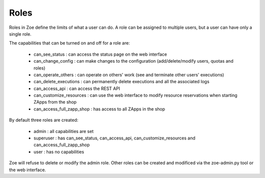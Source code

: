 .. _roles:

Roles
=====

Roles in Zoe define the limits of what a user can do. A role can be assigned to multiple users, but a user can have only a single role.

The capabilities that can be turned on and off for a role are:

 * can_see_status : can access the status page on the web interface
 * can_change_config : can make changes to the configuration (add/delete/modify users, quotas and roles)
 * can_operate_others : can operate on others' work (see and terminate other users' executions)
 * can_delete_executions : can permanently delete executions and all the associated logs
 * can_access_api : can access the REST API
 * can_customize_resources : can use the web interface to modify resource reservations when starting ZApps from the shop
 * can_access_full_zapp_shop : has access to all ZApps in the shop

By default three roles are created:

 * admin : all capabilities are set
 * superuser : has can_see_status, can_access_api, can_customize_resources and can_access_full_zapp_shop
 * user : has no capabilities

Zoe will refuse to delete or modify the admin role. Other roles can be created and modificed via the zoe-admin.py tool or the web interface.
